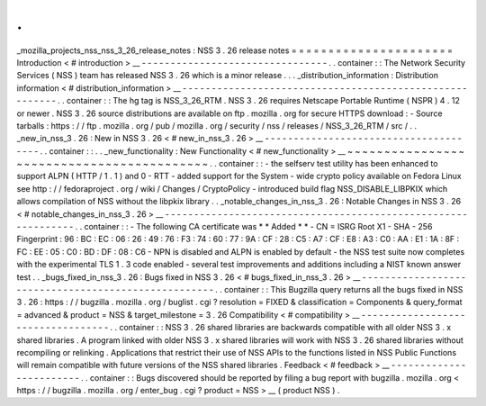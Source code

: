 .
.
_mozilla_projects_nss_nss_3_26_release_notes
:
NSS
3
.
26
release
notes
=
=
=
=
=
=
=
=
=
=
=
=
=
=
=
=
=
=
=
=
=
=
Introduction
<
#
introduction
>
__
-
-
-
-
-
-
-
-
-
-
-
-
-
-
-
-
-
-
-
-
-
-
-
-
-
-
-
-
-
-
-
-
.
.
container
:
:
The
Network
Security
Services
(
NSS
)
team
has
released
NSS
3
.
26
which
is
a
minor
release
.
.
.
_distribution_information
:
Distribution
information
<
#
distribution_information
>
__
-
-
-
-
-
-
-
-
-
-
-
-
-
-
-
-
-
-
-
-
-
-
-
-
-
-
-
-
-
-
-
-
-
-
-
-
-
-
-
-
-
-
-
-
-
-
-
-
-
-
-
-
-
-
-
-
.
.
container
:
:
The
hg
tag
is
NSS_3_26_RTM
.
NSS
3
.
26
requires
Netscape
Portable
Runtime
(
NSPR
)
4
.
12
or
newer
.
NSS
3
.
26
source
distributions
are
available
on
ftp
.
mozilla
.
org
for
secure
HTTPS
download
:
-
Source
tarballs
:
https
:
/
/
ftp
.
mozilla
.
org
/
pub
/
mozilla
.
org
/
security
/
nss
/
releases
/
NSS_3_26_RTM
/
src
/
.
.
_new_in_nss_3
.
26
:
New
in
NSS
3
.
26
<
#
new_in_nss_3
.
26
>
__
-
-
-
-
-
-
-
-
-
-
-
-
-
-
-
-
-
-
-
-
-
-
-
-
-
-
-
-
-
-
-
-
-
-
-
-
-
-
.
.
container
:
:
.
.
_new_functionality
:
New
Functionality
<
#
new_functionality
>
__
~
~
~
~
~
~
~
~
~
~
~
~
~
~
~
~
~
~
~
~
~
~
~
~
~
~
~
~
~
~
~
~
~
~
~
~
~
~
~
~
~
~
.
.
container
:
:
-
the
selfserv
test
utility
has
been
enhanced
to
support
ALPN
(
HTTP
/
1
.
1
)
and
0
-
RTT
-
added
support
for
the
System
-
wide
crypto
policy
available
on
Fedora
Linux
see
http
:
/
/
fedoraproject
.
org
/
wiki
/
Changes
/
CryptoPolicy
-
introduced
build
flag
NSS_DISABLE_LIBPKIX
which
allows
compilation
of
NSS
without
the
libpkix
library
.
.
_notable_changes_in_nss_3
.
26
:
Notable
Changes
in
NSS
3
.
26
<
#
notable_changes_in_nss_3
.
26
>
__
-
-
-
-
-
-
-
-
-
-
-
-
-
-
-
-
-
-
-
-
-
-
-
-
-
-
-
-
-
-
-
-
-
-
-
-
-
-
-
-
-
-
-
-
-
-
-
-
-
-
-
-
-
-
-
-
-
-
-
-
-
-
.
.
container
:
:
-
The
following
CA
certificate
was
*
*
Added
*
*
-
CN
=
ISRG
Root
X1
-
SHA
-
256
Fingerprint
:
96
:
BC
:
EC
:
06
:
26
:
49
:
76
:
F3
:
74
:
60
:
77
:
9A
:
CF
:
28
:
C5
:
A7
:
CF
:
E8
:
A3
:
C0
:
AA
:
E1
:
1A
:
8F
:
FC
:
EE
:
05
:
C0
:
BD
:
DF
:
08
:
C6
-
NPN
is
disabled
and
ALPN
is
enabled
by
default
-
the
NSS
test
suite
now
completes
with
the
experimental
TLS
1
.
3
code
enabled
-
several
test
improvements
and
additions
including
a
NIST
known
answer
test
.
.
_bugs_fixed_in_nss_3
.
26
:
Bugs
fixed
in
NSS
3
.
26
<
#
bugs_fixed_in_nss_3
.
26
>
__
-
-
-
-
-
-
-
-
-
-
-
-
-
-
-
-
-
-
-
-
-
-
-
-
-
-
-
-
-
-
-
-
-
-
-
-
-
-
-
-
-
-
-
-
-
-
-
-
-
-
-
-
.
.
container
:
:
This
Bugzilla
query
returns
all
the
bugs
fixed
in
NSS
3
.
26
:
https
:
/
/
bugzilla
.
mozilla
.
org
/
buglist
.
cgi
?
resolution
=
FIXED
&
classification
=
Components
&
query_format
=
advanced
&
product
=
NSS
&
target_milestone
=
3
.
26
Compatibility
<
#
compatibility
>
__
-
-
-
-
-
-
-
-
-
-
-
-
-
-
-
-
-
-
-
-
-
-
-
-
-
-
-
-
-
-
-
-
-
-
.
.
container
:
:
NSS
3
.
26
shared
libraries
are
backwards
compatible
with
all
older
NSS
3
.
x
shared
libraries
.
A
program
linked
with
older
NSS
3
.
x
shared
libraries
will
work
with
NSS
3
.
26
shared
libraries
without
recompiling
or
relinking
.
Applications
that
restrict
their
use
of
NSS
APIs
to
the
functions
listed
in
NSS
Public
Functions
will
remain
compatible
with
future
versions
of
the
NSS
shared
libraries
.
Feedback
<
#
feedback
>
__
-
-
-
-
-
-
-
-
-
-
-
-
-
-
-
-
-
-
-
-
-
-
-
-
.
.
container
:
:
Bugs
discovered
should
be
reported
by
filing
a
bug
report
with
bugzilla
.
mozilla
.
org
<
https
:
/
/
bugzilla
.
mozilla
.
org
/
enter_bug
.
cgi
?
product
=
NSS
>
__
(
product
NSS
)
.
